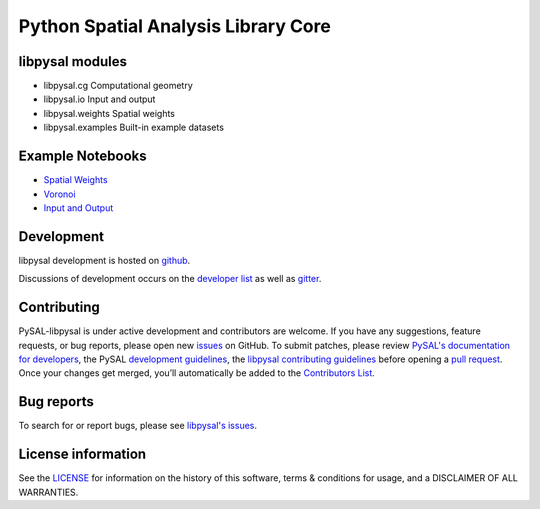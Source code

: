 Python Spatial Analysis Library Core
====================================


.. image:: https://github.com/pysal/libpysal/workflows/.github/workflows/unittests.yml/badge.svg
    :target: https://github.com/pysal/libpysal/actions?query=workflow%3A.github%2Fworkflows%2Funittests.yml
   
.. image:: https://codecov.io/gh/pysal/libpysal/branch/main/graph/badge.svg
    :target: https://codecov.io/gh/pysal/libpysal

.. image:: https://badge.fury.io/py/libpysal.svg
    :target: https://badge.fury.io/py/libpysal

.. image:: https://img.shields.io/conda/vn/conda-forge/libpysal.svg
    :target: https://anaconda.org/conda-forge/libpysal

.. image:: https://zenodo.org/badge/81501824.svg
    :target: https://zenodo.org/badge/latestdoi/81501824


****************
libpysal modules
****************

- libpysal.cg  Computational geometry
- libpysal.io  Input and output
- libpysal.weights  Spatial weights
- libpysal.examples  Built-in example datasets


*****************
Example Notebooks
*****************
- `Spatial Weights  <notebooks/weights.ipynb>`_
- `Voronoi  <notebooks/voronoi.ipynb>`_
- `Input and Output <notebooks/io.ipynb>`_


***********
Development
***********

libpysal development is hosted on github_.

.. _github : https://github.com/pysal/libpysal

Discussions of development occurs on the
`developer list <http://groups.google.com/group/pysal-dev>`_
as well as gitter_.

.. _gitter : https://gitter.im/pysal/pysal?

************
Contributing
************

PySAL-libpysal is under active development and contributors are welcome.
If you have any suggestions, feature requests, or bug reports, 
please open new `issues <https://github.com/pysal/libpysal/issues>`_ on GitHub. 
To submit patches, please review `PySAL's documentation for developers <https://pysal.org/docs/devs/>`_, 
the PySAL `development guidelines <https://github.com/pysal/pysal/wiki>`_, 
the `libpysal contributing guidelines <https://github.com/pysal/libpysal/blob/main/.github/CONTRIBUTING.md>`_
before  opening a `pull request <https://github.com/pysal/libpysal/pulls>`_. 
Once your changes get merged, you’ll automatically be added to 
the `Contributors List <https://github.com/pysal/libpysal/graphs/contributors>`_.


***********
Bug reports
***********

To search for or report bugs, please see `libpysal's issues <https://github.com/pysal/libpysal/issues>`_.


*******************
License information
*******************

See the `LICENSE <https://github.com/pysal/libpysal/blob/main/LICENSE.txt>`_
for information on the history of this software, terms & conditions for usage,
and a DISCLAIMER OF ALL WARRANTIES.
